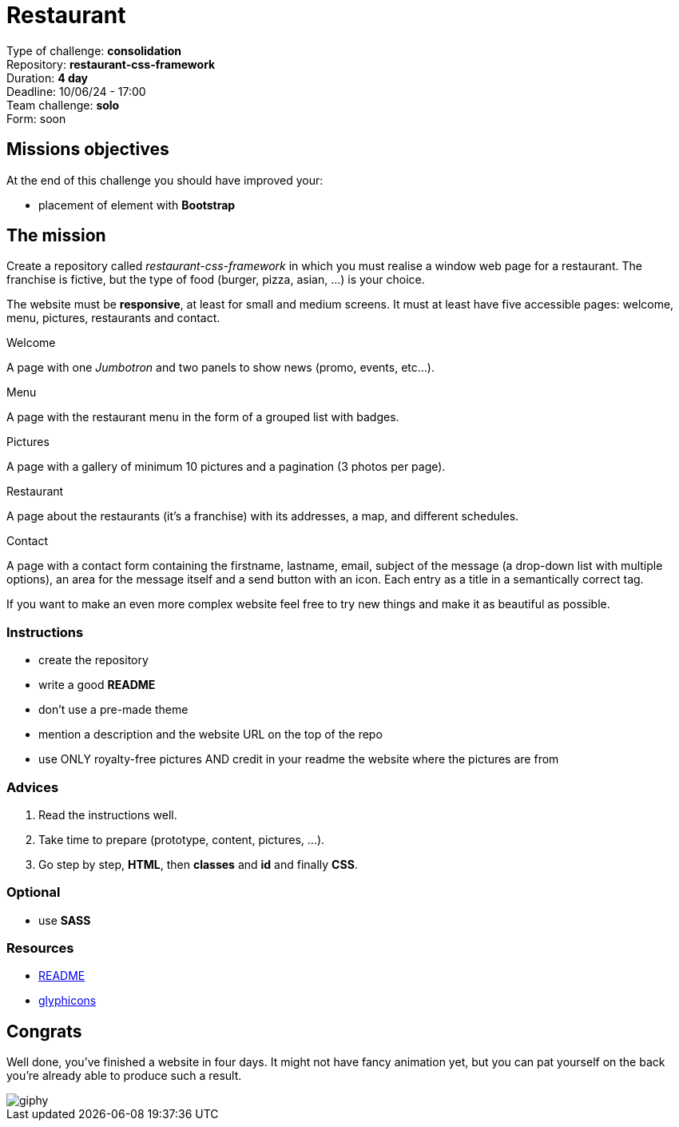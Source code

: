 = Restaurant

Type of challenge: *consolidation* +
Repository: *restaurant-css-framework* +
Duration: *4 day* +
Deadline: 10/06/24 - 17:00 +
Team challenge: *solo* + 
Form: soon +


== Missions objectives

At the end of this challenge you should have improved your:

* placement of element with *Bootstrap*


== The mission

Create a repository called _restaurant-css-framework_ in which you must realise
a window web page for a restaurant. The franchise is fictive, but the type of
food (burger, pizza, asian, ...) is your choice.

The website must be *responsive*, at least for small and medium screens. It must
at least have five accessible pages: welcome, menu, pictures, restaurants and
contact.

.Welcome
A page with one _Jumbotron_ and two panels to show news (promo, events, etc...).

.Menu
A page with the restaurant menu in the form of a grouped list with badges.

.Pictures
A page with a gallery of minimum 10 pictures and a pagination (3 photos per
page).

.Restaurant
A page about the restaurants (it's a franchise) with its addresses, a map, and
different schedules.

.Contact
A page with a contact form containing the firstname, lastname, email, subject of
the message (a drop-down list with multiple options), an area for the message
itself and a send button with an icon. Each entry as a title in a semantically
correct tag.

If you want to make an even more complex website feel free to try new things and
make it as beautiful as possible.

=== Instructions
* create the repository
* write a good *README*
* don't use a pre-made theme
* mention a description and the website URL on the top of the repo
* use ONLY royalty-free pictures AND credit in your readme the website where the pictures are from

=== Advices

. Read the instructions well.
. Take time to prepare (prototype, content, pictures, ...).
. Go step by step, *HTML*, then *classes* and *id* and finally *CSS*.

=== Optional

* use *SASS*

=== Resources

* https://tinyurl.com/y2nlxere[README]
* http://glyphicons.com/[glyphicons]


== Congrats

Well done, you've finished a website in four days. It might not have fancy
animation yet, but you can pat yourself on the back you're already able to
produce such a result.

image::https://media.giphy.com/media/12jMgbVwJRQ0ms/giphy.gif[]
